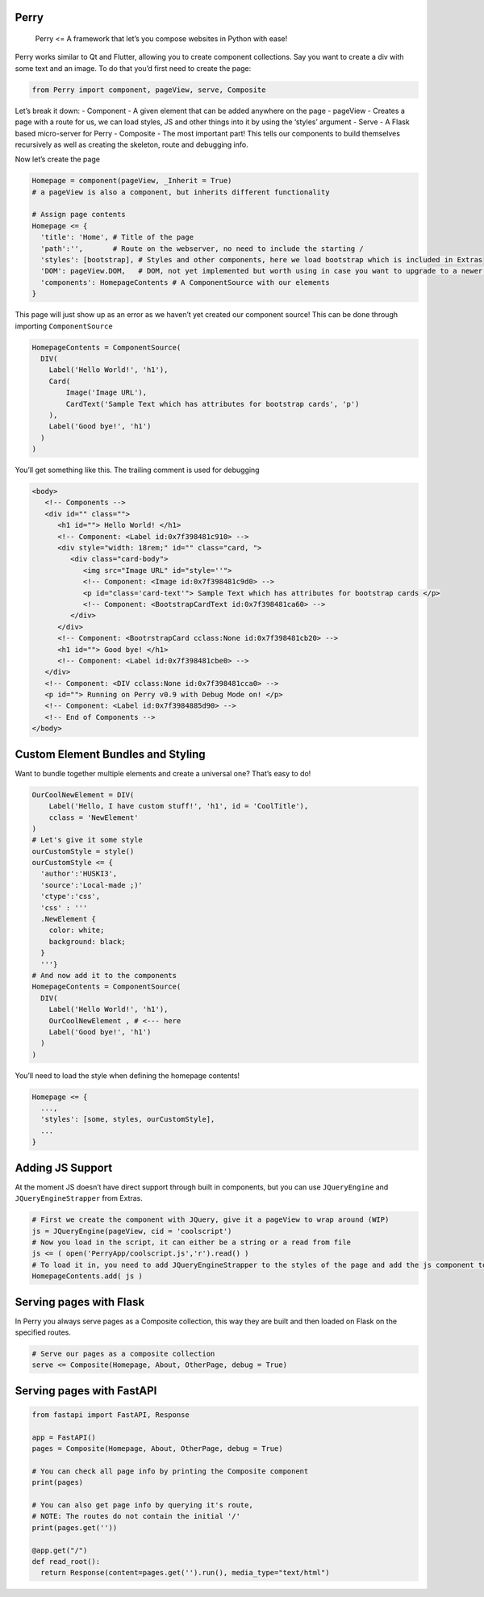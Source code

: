 Perry
=====

   Perry <= A framework that let’s you compose websites in Python with
   ease!

Perry works similar to Qt and Flutter, allowing you to create component
collections. Say you want to create a div with some text and an image.
To do that you’d first need to create the page:

.. code:: python

   from Perry import component, pageView, serve, Composite

Let’s break it down: - Component - A given element that can be added
anywhere on the page - pageView - Creates a page with a route for us, we
can load styles, JS and other things into it by using the ‘styles’
argument - Serve - A Flask based micro-server for Perry - Composite -
The most important part! This tells our components to build themselves
recursively as well as creating the skeleton, route and debugging info.

Now let’s create the page

.. code:: python

   Homepage = component(pageView, _Inherit = True)
   # a pageView is also a component, but inherits different functionality

   # Assign page contents
   Homepage <= {
     'title': 'Home', # Title of the page 
     'path':'',       # Route on the webserver, no need to include the starting /
     'styles': [bootstrap], # Styles and other components, here we load bootstrap which is included in Extras
     'DOM': pageView.DOM,   # DOM, not yet implemented but worth using in case you want to upgrade to a newer verion of Perry later
     'components': HomepageContents # A ComponentSource with our elements
   }

This page will just show up as an error as we haven’t yet created our
component source! This can be done through importing ``ComponentSource``

.. code:: python

   HomepageContents = ComponentSource(
     DIV(
       Label('Hello World!', 'h1'),
       Card(
           Image('Image URL'),
           CardText('Sample Text which has attributes for bootstrap cards', 'p')   
       ),
       Label('Good bye!', 'h1')
     )
   )

You’ll get something like this. The trailing comment is used for
debugging

.. code:: html

   <body>
      <!-- Components -->  
      <div id="" class="">
         <h1 id=""> Hello World! </h1>
         <!-- Component: <Label id:0x7f398481c910> --> 
         <div style="width: 18rem;" id="" class="card, ">
            <div class="card-body">
               <img src="Image URL" id="style=''">
               <!-- Component: <Image id:0x7f398481c9d0> --> 
               <p id="class='card-text'"> Sample Text which has attributes for bootstrap cards </p>
               <!-- Component: <BootstrapCardText id:0x7f398481ca60> --> 
            </div>
         </div>
         <!-- Component: <BootrstrapCard cclass:None id:0x7f398481cb20> --> 
         <h1 id=""> Good bye! </h1>
         <!-- Component: <Label id:0x7f398481cbe0> --> 
      </div>
      <!-- Component: <DIV cclass:None id:0x7f398481cca0> -->  
      <p id=""> Running on Perry v0.9 with Debug Mode on! </p>
      <!-- Component: <Label id:0x7f3984885d90> -->
      <!-- End of Components -->
   </body>

Custom Element Bundles and Styling
==================================

Want to bundle together multiple elements and create a universal one?
That’s easy to do!

.. code:: python

   OurCoolNewElement = DIV(
       Label('Hello, I have custom stuff!', 'h1', id = 'CoolTitle'),
       cclass = 'NewElement'
   )
   # Let's give it some style
   ourCustomStyle = style()
   ourCustomStyle <= {
     'author':'HUSKI3',
     'source':'Local-made ;)'
     'ctype':'css',
     'css' : '''
     .NewElement {
       color: white;
       background: black;
     }
     '''}
   # And now add it to the components
   HomepageContents = ComponentSource(
     DIV(
       Label('Hello World!', 'h1'),
       OurCoolNewElement , # <--- here
       Label('Good bye!', 'h1')
     )
   )

You’ll need to load the style when defining the homepage contents!

.. code:: python

   Homepage <= {
     ...,
     'styles': [some, styles, ourCustomStyle],
     ...
   }

Adding JS Support
=================

At the moment JS doesn’t have direct support through built in
components, but you can use ``JQueryEngine`` and
``JQueryEngineStrapper`` from Extras.

.. code:: python

   # First we create the component with JQuery, give it a pageView to wrap around (WIP)
   js = JQueryEngine(pageView, cid = 'coolscript')
   # Now you load in the script, it can either be a string or a read from file
   js <= ( open('PerryApp/coolscript.js','r').read() )
   # To load it in, you need to add JQueryEngineStrapper to the styles of the page and add the js component to the components
   HomepageContents.add( js )

Serving pages with Flask
========================

In Perry you always serve pages as a Composite collection, this way they
are built and then loaded on Flask on the specified routes.

.. code:: python

   # Serve our pages as a composite collection
   serve <= Composite(Homepage, About, OtherPage, debug = True)

Serving pages with FastAPI
==========================

.. code:: python

   from fastapi import FastAPI, Response

   app = FastAPI()
   pages = Composite(Homepage, About, OtherPage, debug = True)

   # You can check all page info by printing the Composite component
   print(pages)

   # You can also get page info by querying it's route,
   # NOTE: The routes do not contain the initial '/'
   print(pages.get(''))

   @app.get("/")
   def read_root():
     return Response(content=pages.get('').run(), media_type="text/html") 
